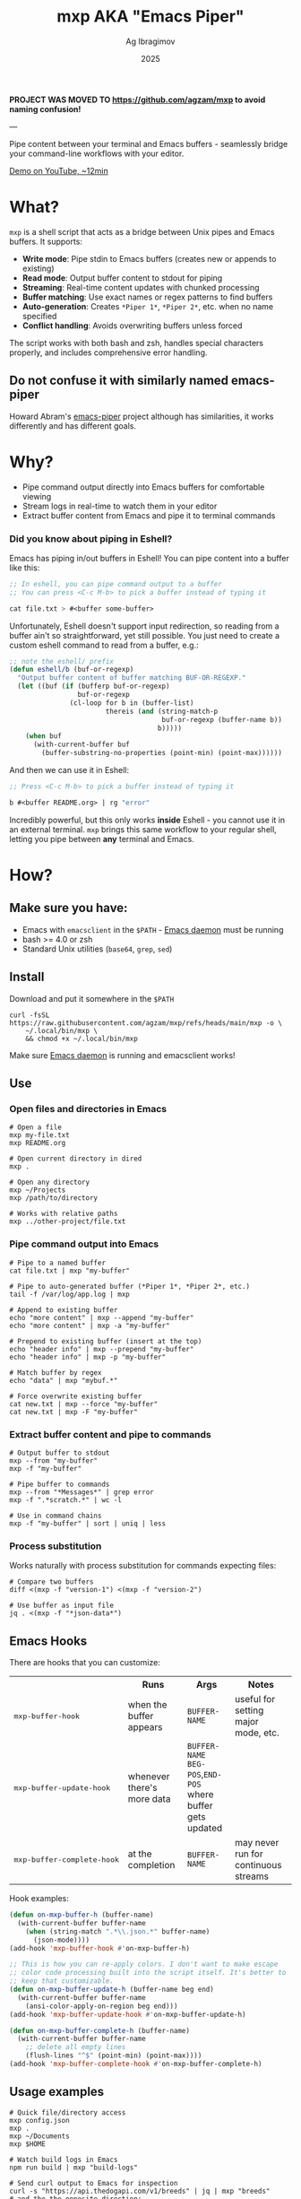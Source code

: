 #+TITLE: mxp AKA "Emacs Piper"
#+AUTHOR: Ag Ibragimov
#+DATE: 2025
#+OPTIONS: toc:t


*PROJECT WAS MOVED TO https://github.com/agzam/mxp to avoid naming confusion!*

---

Pipe content between your terminal and Emacs buffers - seamlessly bridge your command-line workflows with your editor.

[[https://www.youtube.com/watch?v=LVlF3-KyqvY][Demo on YouTube, ~12min]]


* What?

~mxp~ is a shell script that acts as a bridge between Unix pipes and Emacs buffers. It supports:

- *Write mode*: Pipe stdin to Emacs buffers (creates new or appends to existing)
- *Read mode*: Output buffer content to stdout for piping
- *Streaming*: Real-time content updates with chunked processing
- *Buffer matching*: Use exact names or regex patterns to find buffers
- *Auto-generation*: Creates ~*Piper 1*~, ~*Piper 2*~, etc. when no name specified
- *Conflict handling*: Avoids overwriting buffers unless forced

The script works with both bash and zsh, handles special characters properly, and includes comprehensive error handling.

** Do not confuse it with similarly named emacs-piper 

Howard Abram's [[https://gitlab.com/howardabrams/emacs-piper][emacs-piper]] project although has similarities, it works differently and has different goals.

* Why?

- Pipe command output directly into Emacs buffers for comfortable viewing
- Stream logs in real-time to watch them in your editor
- Extract buffer content from Emacs and pipe it to terminal commands

*** Did you know about piping in Eshell?

Emacs has piping in/out buffers in Eshell! You can pipe content into a buffer like this:

#+begin_src emacs-lisp
;; In eshell, you can pipe command output to a buffer 
;; You can press <C-c M-b> to pick a buffer instead of typing it

cat file.txt > #<buffer some-buffer> 
#+end_src

Unfortunately, Eshell doesn't support input redirection, so reading from a buffer ain't so straightforward, yet still possible. You just need to create a custom eshell command to read from a buffer, e.g.:

#+begin_src emacs-lisp
;; note the eshell/ prefix
(defun eshell/b (buf-or-regexp)
  "Output buffer content of buffer matching BUF-OR-REGEXP."
  (let ((buf (if (bufferp buf-or-regexp)
                 buf-or-regexp
               (cl-loop for b in (buffer-list)
                        thereis (and (string-match-p
                                      buf-or-regexp (buffer-name b))
                                     b)))))
    (when buf
      (with-current-buffer buf
        (buffer-substring-no-properties (point-min) (point-max))))))
#+end_src

And then we can use it in Eshell:

#+begin_src emacs-lisp
;; Press <C-c M-b> to pick a buffer instead of typing it

b #<buffer README.org> | rg "error"
#+end_src

Incredibly powerful, but this only works *inside* Eshell - you cannot use it in an external terminal. ~mxp~ brings this same workflow to your regular shell, letting you pipe between *any* terminal and Emacs. 

* How?

** Make sure you have:

- Emacs with ~emacsclient~ in the ~$PATH~ - [[https://www.gnu.org/software/emacs/manual/html_node/emacs/Emacs-Server.html][Emacs daemon]] must be running
- bash >= 4.0 or zsh
- Standard Unix utilities (~base64~, ~grep~, ~sed~)

** Install

Download and put it somewhere in the ~$PATH~
 #+begin_src shell
 curl -fsSL https://raw.githubusercontent.com/agzam/mxp/refs/heads/main/mxp -o \
     ~/.local/bin/mxp \
     && chmod +x ~/.local/bin/mxp 
  #+end_src

Make sure [[https://www.gnu.org/software/emacs/manual/html_node/emacs/Emacs-Server.html][Emacs daemon]] is running and emacsclient works!

** Use

*** Open files and directories in Emacs

#+begin_src shell
# Open a file
mxp my-file.txt
mxp README.org

# Open current directory in dired
mxp .

# Open any directory
mxp ~/Projects
mxp /path/to/directory

# Works with relative paths
mxp ../other-project/file.txt
#+end_src

*** Pipe command output into Emacs

#+begin_src shell
# Pipe to a named buffer
cat file.txt | mxp "my-buffer"

# Pipe to auto-generated buffer (*Piper 1*, *Piper 2*, etc.)
tail -f /var/log/app.log | mxp

# Append to existing buffer
echo "more content" | mxp --append "my-buffer"
echo "more content" | mxp -a "my-buffer"

# Prepend to existing buffer (insert at the top)
echo "header info" | mxp --prepend "my-buffer"
echo "header info" | mxp -p "my-buffer"

# Match buffer by regex
echo "data" | mxp "mybuf.*"

# Force overwrite existing buffer
cat new.txt | mxp --force "my-buffer"
cat new.txt | mxp -F "my-buffer"
#+end_src

*** Extract buffer content and pipe to commands

#+begin_src shell
# Output buffer to stdout
mxp --from "my-buffer"
mxp -f "my-buffer"

# Pipe buffer to commands
mxp --from "*Messages*" | grep error
mxp -f ".*scratch.*" | wc -l

# Use in command chains
mxp -f "my-buffer" | sort | uniq | less
#+end_src

*** Process substitution

Works naturally with process substitution for commands expecting files:

#+begin_src shell
# Compare two buffers
diff <(mxp -f "version-1") <(mxp -f "version-2")

# Use buffer as input file
jq . <(mxp -f "*json-data*")
#+end_src

** Emacs Hooks

There are hooks that you can customize:

#+HTML: <table>
#+HTML: <tr><th></th><th>Runs</th><th>Args</th><th>Notes</th></tr>
#+HTML: <tr><td><pre>mxp-buffer-hook</pre></td><td>when the buffer appears</td><td><code>BUFFER-NAME</code></td><td>useful for setting major mode, etc.</td></tr>
#+HTML: <tr><td><pre>mxp-buffer-update-hook</pre></td><td>whenever there's more data</td><td><code>BUFFER-NAME</code><br><code>BEG-POS</code>,<code>END-POS</code><br>where buffer gets updated</td><td></td></tr>
#+HTML: <tr><td><pre>mxp-buffer-complete-hook</pre></td><td>at the completion</td><td><code>BUFFER-NAME</code></td><td>may never run for continuous streams</td></tr>
#+HTML: </table>

Hook examples:

#+begin_src emacs-lisp
(defun on-mxp-buffer-h (buffer-name)
  (with-current-buffer buffer-name
    (when (string-match ".*\\.json.*" buffer-name)
      (json-mode))))
(add-hook 'mxp-buffer-hook #'on-mxp-buffer-h)

;; This is how you can re-apply colors. I don't want to make escape
;; color code processing built into the script itself. It's better to
;; keep that customizable.
(defun on-mxp-buffer-update-h (buffer-name beg end)
  (with-current-buffer buffer-name
    (ansi-color-apply-on-region beg end)))
(add-hook 'mxp-buffer-update-hook #'on-mxp-buffer-update-h)

(defun on-mxp-buffer-complete-h (buffer-name)
  (with-current-buffer buffer-name
    ;; delete all empty lines
    (flush-lines "^$" (point-min) (point-max))))
(add-hook 'mxp-buffer-complete-hook #'on-mxp-buffer-complete-h)
#+end_src

** Usage examples

#+begin_src shell
# Quick file/directory access
mxp config.json          
mxp .                    
mxp ~/Documents          
mxp $HOME          

# Watch build logs in Emacs
npm run build | mxp "build-logs"

# Send curl output to Emacs for inspection
curl -s "https://api.thedogapi.com/v1/breeds" | jq | mxp "breeds"
# and the the opposite direction:
mxp "breeds" | jq '.[].name' | sort | mxp "dog names"

# Extract TODO items from buffer
mxp -f "*scratch*" | grep TODO > todos.txt

# Add timestamps to the top of a log buffer
date | mxp --prepend "logs"
tail -f app.log | mxp --append "logs"

# Stitch multiple buffers together
cat <(mxp -f "header") <(mxp -f "body") | mail -s "Report" user@example.com

# Edit a file, then pipe its buffer content through a command
mxp config.yaml                           # Opens in Emacs
mxp -f config.yaml | yq '.version' -      # Read it back

# Stream some data with a passtrhough (shows results in both the buffer and terminal)
ping google.com | tee >(mxp)
#+end_src


** [[file:changelog.org][Changelog]] & [[file:LICENSE][License]]

#+HTML: <small>Copyright © 2025 Ag Ibragimov <agzam.ibragimov@gmail.com></small>
